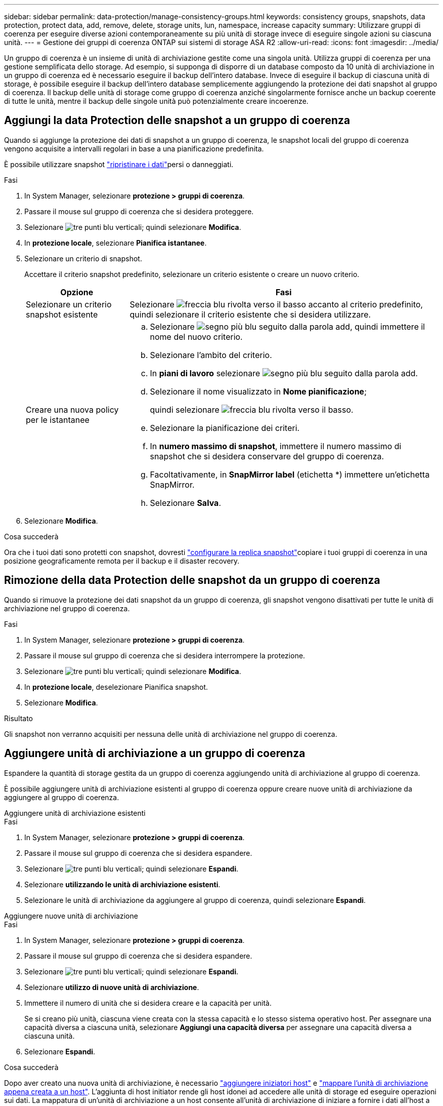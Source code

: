 ---
sidebar: sidebar 
permalink: data-protection/manage-consistency-groups.html 
keywords: consistency groups, snapshots, data protection, protect data, add, remove, delete, storage units, lun, namespace, increase capacity 
summary: Utilizzare gruppi di coerenza per eseguire diverse azioni contemporaneamente su più unità di storage invece di eseguire singole azioni su ciascuna unità. 
---
= Gestione dei gruppi di coerenza ONTAP sui sistemi di storage ASA R2
:allow-uri-read: 
:icons: font
:imagesdir: ../media/


[role="lead"]
Un gruppo di coerenza è un insieme di unità di archiviazione gestite come una singola unità. Utilizza gruppi di coerenza per una gestione semplificata dello storage. Ad esempio, si supponga di disporre di un database composto da 10 unità di archiviazione in un gruppo di coerenza ed è necessario eseguire il backup dell'intero database. Invece di eseguire il backup di ciascuna unità di storage, è possibile eseguire il backup dell'intero database semplicemente aggiungendo la protezione dei dati snapshot al gruppo di coerenza. Il backup delle unità di storage come gruppo di coerenza anziché singolarmente fornisce anche un backup coerente di tutte le unità, mentre il backup delle singole unità può potenzialmente creare incoerenze.



== Aggiungi la data Protection delle snapshot a un gruppo di coerenza

Quando si aggiunge la protezione dei dati di snapshot a un gruppo di coerenza, le snapshot locali del gruppo di coerenza vengono acquisite a intervalli regolari in base a una pianificazione predefinita.

È possibile utilizzare snapshot link:restore-data.html["ripristinare i dati"]persi o danneggiati.

.Fasi
. In System Manager, selezionare *protezione > gruppi di coerenza*.
. Passare il mouse sul gruppo di coerenza che si desidera proteggere.
. Selezionare image:icon_kabob.gif["tre punti blu verticali"]; quindi selezionare *Modifica*.
. In *protezione locale*, selezionare *Pianifica istantanee*.
. Selezionare un criterio di snapshot.
+
Accettare il criterio snapshot predefinito, selezionare un criterio esistente o creare un nuovo criterio.

+
[cols="2,6a"]
|===
| Opzione | Fasi 


| Selezionare un criterio snapshot esistente  a| 
Selezionare image:icon_dropdown_arrow.gif["freccia blu rivolta verso il basso"] accanto al criterio predefinito, quindi selezionare il criterio esistente che si desidera utilizzare.



| Creare una nuova policy per le istantanee  a| 
.. Selezionare image:icon_add.gif["segno più blu seguito dalla parola add"], quindi immettere il nome del nuovo criterio.
.. Selezionare l'ambito del criterio.
.. In *piani di lavoro* selezionare image:icon_add.gif["segno più blu seguito dalla parola add"].
.. Selezionare il nome visualizzato in *Nome pianificazione*;
+
quindi selezionare image:icon_dropdown_arrow.gif["freccia blu rivolta verso il basso"].

.. Selezionare la pianificazione dei criteri.
.. In *numero massimo di snapshot*, immettere il numero massimo di snapshot che si desidera conservare del gruppo di coerenza.
.. Facoltativamente, in *SnapMirror label* (etichetta *) immettere un'etichetta SnapMirror.
.. Selezionare *Salva*.


|===
. Selezionare *Modifica*.


.Cosa succederà
Ora che i tuoi dati sono protetti con snapshot, dovresti link:../secure-data/encrypt-data-at-rest.html["configurare la replica snapshot"]copiare i tuoi gruppi di coerenza in una posizione geograficamente remota per il backup e il disaster recovery.



== Rimozione della data Protection delle snapshot da un gruppo di coerenza

Quando si rimuove la protezione dei dati snapshot da un gruppo di coerenza, gli snapshot vengono disattivati per tutte le unità di archiviazione nel gruppo di coerenza.

.Fasi
. In System Manager, selezionare *protezione > gruppi di coerenza*.
. Passare il mouse sul gruppo di coerenza che si desidera interrompere la protezione.
. Selezionare image:icon_kabob.gif["tre punti blu verticali"]; quindi selezionare *Modifica*.
. In *protezione locale*, deselezionare Pianifica snapshot.
. Selezionare *Modifica*.


.Risultato
Gli snapshot non verranno acquisiti per nessuna delle unità di archiviazione nel gruppo di coerenza.



== Aggiungere unità di archiviazione a un gruppo di coerenza

Espandere la quantità di storage gestita da un gruppo di coerenza aggiungendo unità di archiviazione al gruppo di coerenza.

È possibile aggiungere unità di archiviazione esistenti al gruppo di coerenza oppure creare nuove unità di archiviazione da aggiungere al gruppo di coerenza.

[role="tabbed-block"]
====
.Aggiungere unità di archiviazione esistenti
--
.Fasi
. In System Manager, selezionare *protezione > gruppi di coerenza*.
. Passare il mouse sul gruppo di coerenza che si desidera espandere.
. Selezionare image:icon_kabob.gif["tre punti blu verticali"]; quindi selezionare *Espandi*.
. Selezionare *utilizzando le unità di archiviazione esistenti*.
. Selezionare le unità di archiviazione da aggiungere al gruppo di coerenza, quindi selezionare *Espandi*.


--
.Aggiungere nuove unità di archiviazione
--
.Fasi
. In System Manager, selezionare *protezione > gruppi di coerenza*.
. Passare il mouse sul gruppo di coerenza che si desidera espandere.
. Selezionare image:icon_kabob.gif["tre punti blu verticali"]; quindi selezionare *Espandi*.
. Selezionare *utilizzo di nuove unità di archiviazione*.
. Immettere il numero di unità che si desidera creare e la capacità per unità.
+
Se si creano più unità, ciascuna viene creata con la stessa capacità e lo stesso sistema operativo host. Per assegnare una capacità diversa a ciascuna unità, selezionare *Aggiungi una capacità diversa* per assegnare una capacità diversa a ciascuna unità.

. Selezionare *Espandi*.


.Cosa succederà
Dopo aver creato una nuova unità di archiviazione, è necessario link:../manage-data/provision-san-storage.html#add-host-initiators["aggiungere iniziatori host"] e link:../manage-data/provision-san-storage.html#map-the-storage-unit-to-a-host["mappare l'unità di archiviazione appena creata a un host"]. L'aggiunta di host initiator rende gli host idonei ad accedere alle unità di storage ed eseguire operazioni sui dati. La mappatura di un'unità di archiviazione a un host consente all'unità di archiviazione di iniziare a fornire i dati all'host a cui viene mappato.

--
====
.Quali sono le prossime novità?
Gli snapshot esistenti del gruppo di coerenza non includeranno le nuove unità di archiviazione aggiunte. È necessario che link:create-snapshots.html#step-2-create-a-snapshot["creare uno snapshot immediato"]il gruppo di coerenza protegga le nuove unità di archiviazione aggiunte fino a quando non viene creato automaticamente lo snapshot pianificato successivo.



== Rimuovere un'unità di archiviazione da un gruppo di coerenza

È necessario rimuovere un'unità di archiviazione da un gruppo di coerenza se si desidera eliminare l'unità di archiviazione, se si desidera gestirla come parte di un gruppo di coerenza diverso o se non è più necessario proteggere i dati in essa contenuti. La rimozione di un'unità di archiviazione da un gruppo di coerenza interrompe la relazione tra l'unità di archiviazione e il gruppo di coerenza, ma non elimina l'unità di archiviazione.

.Fasi
. In System Manager, selezionare *protezione > gruppi di coerenza*.
. Fare doppio clic sul gruppo di coerenza da cui si desidera rimuovere un'unità di archiviazione.
. Nella sezione *Panoramica*, in *unità di archiviazione*, selezionare l'unità di archiviazione che si desidera rimuovere, quindi selezionare *Rimuovi dal gruppo di coerenza*.


.Risultato
L'unità di archiviazione non è più un membro del gruppo di coerenza.

.Cosa succederà
Se è necessario continuare la protezione dei dati per l'unità di archiviazione, aggiungere l'unità di archiviazione a un altro gruppo di coerenza.



== Eliminare un gruppo di coerenza

Se non è più necessario gestire i membri di un gruppo di coerenza come una singola unità, è possibile eliminare il gruppo di coerenza. Dopo l'eliminazione di un gruppo di coerenza, le unità di storage presenti in precedenza nel gruppo rimangono attive nel cluster.

.Prima di iniziare
Se il gruppo di coerenza che si desidera eliminare si trova in una relazione di replica, è necessario interrompere la relazione prima di eliminare il gruppo di coerenza. Dopo aver eliminato un gruppo di coerenza della replica, le unità di storage presenti nel gruppo rimangono attive nel cluster e le relative copie replicate rimangono nel cluster remoto.

.Fasi
. In System Manager, selezionare *protezione > gruppi di coerenza*.
. Passare il mouse sul gruppo di coerenza che si desidera eliminare.
. Selezionare image:icon_kabob.gif["tre punti blu verticali"]; quindi selezionare *Elimina*.
. Accettare l'avviso, quindi selezionare *Elimina*.


.Quali sono le prossime novità?
Dopo aver eliminato un gruppo di coerenza, le unità di archiviazione precedentemente presenti nel gruppo di coerenza non sono più protette dagli snapshot. Considerare l'aggiunta di queste unità di storage a un altro gruppo di coerenza per proteggerle dalla perdita di dati.

